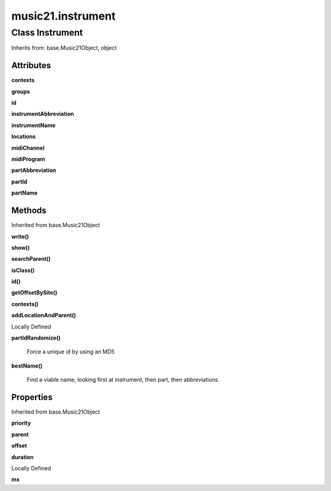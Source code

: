 .. _moduleInstrument:

music21.instrument
==================

Class Instrument
----------------

Inherits from: base.Music21Object, object


Attributes
~~~~~~~~~~

**contexts**

**groups**

**id**

**instrumentAbbreviation**

**instrumentName**

**locations**

**midiChannel**

**midiProgram**

**partAbbreviation**

**partId**

**partName**

Methods
~~~~~~~


Inherited from base.Music21Object

**write()**

**show()**

**searchParent()**

**isClass()**

**id()**

**getOffsetBySite()**

**contexts()**

**addLocationAndParent()**


Locally Defined

**partIdRandomize()**

    Force a unique id by using an MD5 

**bestName()**

    Find a viable name, looking first at instrument, then part, then abbreviations. 

Properties
~~~~~~~~~~


Inherited from base.Music21Object

**priority**

**parent**

**offset**

**duration**


Locally Defined

**mx**

    

    


